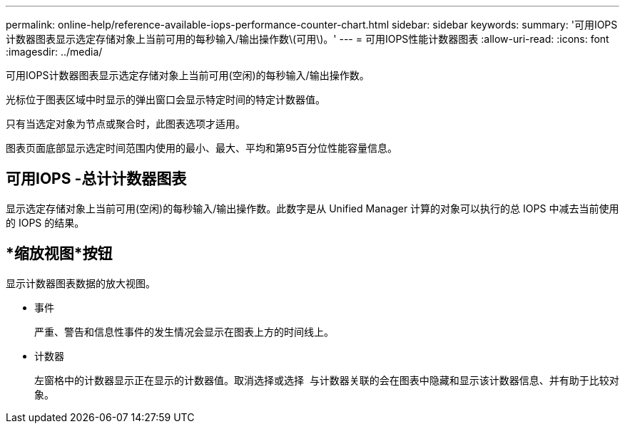 ---
permalink: online-help/reference-available-iops-performance-counter-chart.html 
sidebar: sidebar 
keywords:  
summary: '可用IOPS计数器图表显示选定存储对象上当前可用的每秒输入/输出操作数\(可用\)。' 
---
= 可用IOPS性能计数器图表
:allow-uri-read: 
:icons: font
:imagesdir: ../media/


[role="lead"]
可用IOPS计数器图表显示选定存储对象上当前可用(空闲)的每秒输入/输出操作数。

光标位于图表区域中时显示的弹出窗口会显示特定时间的特定计数器值。

只有当选定对象为节点或聚合时，此图表选项才适用。

图表页面底部显示选定时间范围内使用的最小、最大、平均和第95百分位性能容量信息。



== 可用IOPS -总计计数器图表

显示选定存储对象上当前可用(空闲)的每秒输入/输出操作数。此数字是从 Unified Manager 计算的对象可以执行的总 IOPS 中减去当前使用的 IOPS 的结果。



== *缩放视图*按钮

显示计数器图表数据的放大视图。

* 事件
+
严重、警告和信息性事件的发生情况会显示在图表上方的时间线上。

* 计数器
+
左窗格中的计数器显示正在显示的计数器值。取消选择或选择 image:../media/eye-icon.gif[""] 与计数器关联的会在图表中隐藏和显示该计数器信息、并有助于比较对象。


